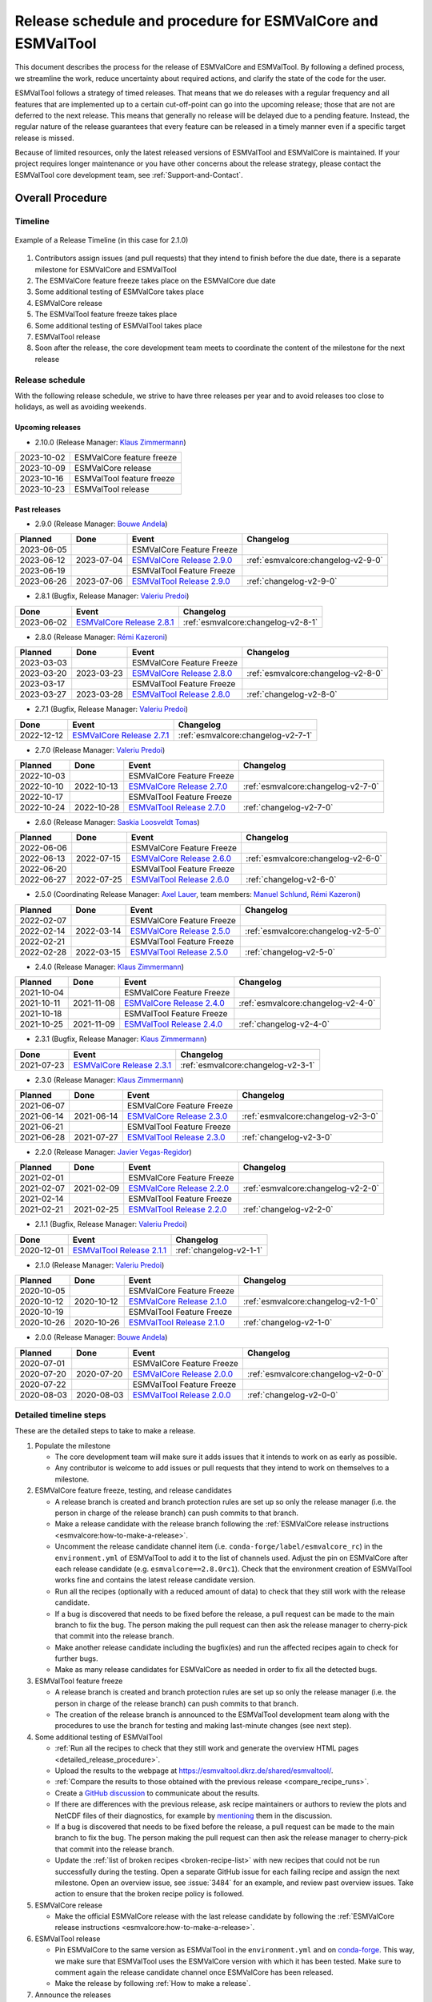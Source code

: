 .. _preparation-new-release:

Release schedule and procedure for ESMValCore and ESMValTool
============================================================

This document describes the process for the release of ESMValCore
and ESMValTool.
By following a defined process, we streamline the work, reduce
uncertainty about required actions, and clarify the state of the code for the
user.

ESMValTool follows a strategy of timed releases.
That means that we do releases with a regular frequency and all features
that are implemented up to a certain cut-off-point can go
into the upcoming release; those that are not are deferred to the next
release.
This means that generally no release will be delayed due to a pending feature.
Instead, the regular nature of the release guarantees that every feature can be
released in a timely manner even if a specific target release is missed.

Because of limited resources, only the latest released versions of ESMValTool and ESMValCore is maintained.
If your project requires longer maintenance or you have other concerns about
the release strategy, please contact the ESMValTool core development team, see
:ref:`Support-and-Contact`.


Overall Procedure
-----------------

Timeline
~~~~~~~~~

.. figure::  /figures/release-timeline.png
   :align:   center

   Example of a Release Timeline (in this case for 2.1.0)

1. Contributors assign issues (and pull requests) that they intend to finish before the due date, there is a separate milestone for ESMValCore and ESMValTool
2. The ESMValCore feature freeze takes place on the ESMValCore due date
3. Some additional testing of ESMValCore takes place
4. ESMValCore release
5. The ESMValTool feature freeze takes place
6. Some additional testing of ESMValTool takes place
7. ESMValTool release
8. Soon after the release, the core development team meets to coordinate the content of the milestone for the next release

.. _release_schedule:

Release schedule
~~~~~~~~~~~~~~~~

With the following release schedule, we strive to have three releases per year and to avoid releases too close to holidays, as well as avoiding weekends.

Upcoming releases
^^^^^^^^^^^^^^^^^

- 2.10.0 (Release Manager: `Klaus Zimmermann`_)

+------------+--------------------------+
| 2023-10-02 |ESMValCore feature freeze |
+------------+--------------------------+
| 2023-10-09 |ESMValCore release        |
+------------+--------------------------+
| 2023-10-16 |ESMValTool feature freeze |
+------------+--------------------------+
| 2023-10-23 |ESMValTool release        |
+------------+--------------------------+

Past releases
^^^^^^^^^^^^^

- 2.9.0 (Release Manager: `Bouwe Andela`_)

+------------+------------+---------------------------------------------------------------------------------------------+------------------------------------+
|  Planned   |    Done    |                                            Event                                            |             Changelog              |
+============+============+=============================================================================================+====================================+
| 2023-06-05 |            |                                  ESMValCore Feature Freeze                                  |                                    |
+------------+------------+---------------------------------------------------------------------------------------------+------------------------------------+
| 2023-06-12 | 2023-07-04 | `ESMValCore Release 2.9.0 <https://github.com/ESMValGroup/ESMValCore/releases/tag/v2.9.0>`_ | :ref:`esmvalcore:changelog-v2-9-0` |
+------------+------------+---------------------------------------------------------------------------------------------+------------------------------------+
| 2023-06-19 |            |                                  ESMValTool Feature Freeze                                  |                                    |
+------------+------------+---------------------------------------------------------------------------------------------+------------------------------------+
| 2023-06-26 | 2023-07-06 | `ESMValTool Release 2.9.0 <https://github.com/ESMValGroup/ESMValTool/releases/tag/v2.9.0>`_ |      :ref:`changelog-v2-9-0`       |
+------------+------------+---------------------------------------------------------------------------------------------+------------------------------------+

- 2.8.1 (Bugfix, Release Manager: `Valeriu Predoi`_)

+------------+---------------------------------------------------------------------------------------------+------------------------------------+
|    Done    |                                            Event                                            |             Changelog              |
+============+=============================================================================================+====================================+
| 2023-06-02 | `ESMValCore Release 2.8.1 <https://github.com/ESMValGroup/ESMValCore/releases/tag/v2.8.1>`_ | :ref:`esmvalcore:changelog-v2-8-1` |
+------------+---------------------------------------------------------------------------------------------+------------------------------------+

- 2.8.0 (Release Manager: `Rémi Kazeroni`_)

+------------+------------+---------------------------------------------------------------------------------------------+------------------------------------+
|  Planned   |    Done    |                                            Event                                            |             Changelog              |
+============+============+=============================================================================================+====================================+
| 2023-03-03 |            |                                  ESMValCore Feature Freeze                                  |                                    |
+------------+------------+---------------------------------------------------------------------------------------------+------------------------------------+
| 2023-03-20 | 2023-03-23 | `ESMValCore Release 2.8.0 <https://github.com/ESMValGroup/ESMValCore/releases/tag/v2.8.0>`_ | :ref:`esmvalcore:changelog-v2-8-0` |
+------------+------------+---------------------------------------------------------------------------------------------+------------------------------------+
| 2023-03-17 |            |                                  ESMValTool Feature Freeze                                  |                                    |
+------------+------------+---------------------------------------------------------------------------------------------+------------------------------------+
| 2023-03-27 | 2023-03-28 | `ESMValTool Release 2.8.0 <https://github.com/ESMValGroup/ESMValTool/releases/tag/v2.8.0>`_ |      :ref:`changelog-v2-8-0`       |
+------------+------------+---------------------------------------------------------------------------------------------+------------------------------------+

- 2.7.1 (Bugfix, Release Manager: `Valeriu Predoi`_)

+------------+---------------------------------------------------------------------------------------------+------------------------------------+
|    Done    |                                            Event                                            |             Changelog              |
+============+=============================================================================================+====================================+
| 2022-12-12 | `ESMValCore Release 2.7.1 <https://github.com/ESMValGroup/ESMValCore/releases/tag/v2.7.1>`_ | :ref:`esmvalcore:changelog-v2-7-1` |
+------------+---------------------------------------------------------------------------------------------+------------------------------------+

- 2.7.0 (Release Manager: `Valeriu Predoi`_)

+------------+------------+---------------------------------------------------------------------------------------------+------------------------------------+
|  Planned   |    Done    |                                            Event                                            |             Changelog              |
+============+============+=============================================================================================+====================================+
| 2022-10-03 |            |                                  ESMValCore Feature Freeze                                  |                                    |
+------------+------------+---------------------------------------------------------------------------------------------+------------------------------------+
| 2022-10-10 | 2022-10-13 | `ESMValCore Release 2.7.0 <https://github.com/ESMValGroup/ESMValCore/releases/tag/v2.7.0>`_ | :ref:`esmvalcore:changelog-v2-7-0` |
+------------+------------+---------------------------------------------------------------------------------------------+------------------------------------+
| 2022-10-17 |            |                                  ESMValTool Feature Freeze                                  |                                    |
+------------+------------+---------------------------------------------------------------------------------------------+------------------------------------+
| 2022-10-24 | 2022-10-28 | `ESMValTool Release 2.7.0 <https://github.com/ESMValGroup/ESMValTool/releases/tag/v2.7.0>`_ |      :ref:`changelog-v2-7-0`       |
+------------+------------+---------------------------------------------------------------------------------------------+------------------------------------+

- 2.6.0 (Release Manager: `Saskia Loosveldt Tomas`_)

+------------+------------+---------------------------------------------------------------------------------------------+------------------------------------+
|  Planned   |    Done    |                                            Event                                            |             Changelog              |
+============+============+=============================================================================================+====================================+
| 2022-06-06 |            |                                  ESMValCore Feature Freeze                                  |                                    |
+------------+------------+---------------------------------------------------------------------------------------------+------------------------------------+
| 2022-06-13 | 2022-07-15 | `ESMValCore Release 2.6.0 <https://github.com/ESMValGroup/ESMValCore/releases/tag/v2.6.0>`_ | :ref:`esmvalcore:changelog-v2-6-0` |
+------------+------------+---------------------------------------------------------------------------------------------+------------------------------------+
| 2022-06-20 |            |                                  ESMValTool Feature Freeze                                  |                                    |
+------------+------------+---------------------------------------------------------------------------------------------+------------------------------------+
| 2022-06-27 | 2022-07-25 | `ESMValTool Release 2.6.0 <https://github.com/ESMValGroup/ESMValTool/releases/tag/v2.6.0>`_ |      :ref:`changelog-v2-6-0`       |
+------------+------------+---------------------------------------------------------------------------------------------+------------------------------------+

- 2.5.0 (Coordinating Release Manager: `Axel Lauer`_, team members: `Manuel Schlund`_, `Rémi Kazeroni`_)

+------------+------------+---------------------------------------------------------------------------------------------+------------------------------------+
|  Planned   |    Done    |                                            Event                                            |             Changelog              |
+============+============+=============================================================================================+====================================+
| 2022-02-07 |            |                                  ESMValCore Feature Freeze                                  |                                    |
+------------+------------+---------------------------------------------------------------------------------------------+------------------------------------+
| 2022-02-14 | 2022-03-14 | `ESMValCore Release 2.5.0 <https://github.com/ESMValGroup/ESMValCore/releases/tag/v2.5.0>`_ | :ref:`esmvalcore:changelog-v2-5-0` |
+------------+------------+---------------------------------------------------------------------------------------------+------------------------------------+
| 2022-02-21 |            |                                  ESMValTool Feature Freeze                                  |                                    |
+------------+------------+---------------------------------------------------------------------------------------------+------------------------------------+
| 2022-02-28 | 2022-03-15 | `ESMValTool Release 2.5.0 <https://github.com/ESMValGroup/ESMValTool/releases/tag/v2.5.0>`_ |      :ref:`changelog-v2-5-0`       |
+------------+------------+---------------------------------------------------------------------------------------------+------------------------------------+

- 2.4.0 (Release Manager: `Klaus Zimmermann`_)

+------------+------------+---------------------------------------------------------------------------------------------+------------------------------------+
|  Planned   |    Done    |                                            Event                                            |             Changelog              |
+============+============+=============================================================================================+====================================+
| 2021-10-04 |            |                                  ESMValCore Feature Freeze                                  |                                    |
+------------+------------+---------------------------------------------------------------------------------------------+------------------------------------+
| 2021-10-11 | 2021-11-08 | `ESMValCore Release 2.4.0 <https://github.com/ESMValGroup/ESMValCore/releases/tag/v2.4.0>`_ | :ref:`esmvalcore:changelog-v2-4-0` |
+------------+------------+---------------------------------------------------------------------------------------------+------------------------------------+
| 2021-10-18 |            |                                  ESMValTool Feature Freeze                                  |                                    |
+------------+------------+---------------------------------------------------------------------------------------------+------------------------------------+
| 2021-10-25 | 2021-11-09 | `ESMValTool Release 2.4.0 <https://github.com/ESMValGroup/ESMValTool/releases/tag/v2.4.0>`_ |      :ref:`changelog-v2-4-0`       |
+------------+------------+---------------------------------------------------------------------------------------------+------------------------------------+

- 2.3.1 (Bugfix, Release Manager: `Klaus Zimmermann`_)

+------------+---------------------------------------------------------------------------------------------+------------------------------------+
|    Done    |                                            Event                                            |             Changelog              |
+============+=============================================================================================+====================================+
| 2021-07-23 | `ESMValCore Release 2.3.1 <https://github.com/ESMValGroup/ESMValCore/releases/tag/v2.3.1>`_ | :ref:`esmvalcore:changelog-v2-3-1` |
+------------+---------------------------------------------------------------------------------------------+------------------------------------+

- 2.3.0 (Release Manager: `Klaus Zimmermann`_)

+------------+------------+---------------------------------------------------------------------------------------------+------------------------------------+
|  Planned   |    Done    |                                            Event                                            |             Changelog              |
+============+============+=============================================================================================+====================================+
| 2021-06-07 |            |                                  ESMValCore Feature Freeze                                  |                                    |
+------------+------------+---------------------------------------------------------------------------------------------+------------------------------------+
| 2021-06-14 | 2021-06-14 | `ESMValCore Release 2.3.0 <https://github.com/ESMValGroup/ESMValCore/releases/tag/v2.3.0>`_ | :ref:`esmvalcore:changelog-v2-3-0` |
+------------+------------+---------------------------------------------------------------------------------------------+------------------------------------+
| 2021-06-21 |            |                                  ESMValTool Feature Freeze                                  |                                    |
+------------+------------+---------------------------------------------------------------------------------------------+------------------------------------+
| 2021-06-28 | 2021-07-27 | `ESMValTool Release 2.3.0 <https://github.com/ESMValGroup/ESMValTool/releases/tag/v2.3.0>`_ |      :ref:`changelog-v2-3-0`       |
+------------+------------+---------------------------------------------------------------------------------------------+------------------------------------+

- 2.2.0 (Release Manager: `Javier Vegas-Regidor`_)

+------------+------------+---------------------------------------------------------------------------------------------+------------------------------------+
|  Planned   |    Done    |                                            Event                                            |             Changelog              |
+============+============+=============================================================================================+====================================+
| 2021-02-01 |            |                                  ESMValCore Feature Freeze                                  |                                    |
+------------+------------+---------------------------------------------------------------------------------------------+------------------------------------+
| 2021-02-07 | 2021-02-09 | `ESMValCore Release 2.2.0 <https://github.com/ESMValGroup/ESMValCore/releases/tag/v2.2.0>`_ | :ref:`esmvalcore:changelog-v2-2-0` |
+------------+------------+---------------------------------------------------------------------------------------------+------------------------------------+
| 2021-02-14 |            |                                  ESMValTool Feature Freeze                                  |                                    |
+------------+------------+---------------------------------------------------------------------------------------------+------------------------------------+
| 2021-02-21 | 2021-02-25 | `ESMValTool Release 2.2.0 <https://github.com/ESMValGroup/ESMValTool/releases/tag/v2.2.0>`_ |      :ref:`changelog-v2-2-0`       |
+------------+------------+---------------------------------------------------------------------------------------------+------------------------------------+

- 2.1.1 (Bugfix, Release Manager: `Valeriu Predoi`_)

+------------+---------------------------------------------------------------------------------------------+-------------------------+
|    Done    |                                            Event                                            |        Changelog        |
+============+=============================================================================================+=========================+
| 2020-12-01 | `ESMValTool Release 2.1.1 <https://github.com/ESMValGroup/ESMValTool/releases/tag/v2.1.1>`_ | :ref:`changelog-v2-1-1` |
+------------+---------------------------------------------------------------------------------------------+-------------------------+

- 2.1.0 (Release Manager: `Valeriu Predoi`_)

+------------+------------+---------------------------------------------------------------------------------------------+------------------------------------+
|  Planned   |    Done    |                                            Event                                            |             Changelog              |
+============+============+=============================================================================================+====================================+
| 2020-10-05 |            |                                  ESMValCore Feature Freeze                                  |                                    |
+------------+------------+---------------------------------------------------------------------------------------------+------------------------------------+
| 2020-10-12 | 2020-10-12 | `ESMValCore Release 2.1.0 <https://github.com/ESMValGroup/ESMValCore/releases/tag/v2.1.0>`_ | :ref:`esmvalcore:changelog-v2-1-0` |
+------------+------------+---------------------------------------------------------------------------------------------+------------------------------------+
| 2020-10-19 |            |                                  ESMValTool Feature Freeze                                  |                                    |
+------------+------------+---------------------------------------------------------------------------------------------+------------------------------------+
| 2020-10-26 | 2020-10-26 | `ESMValTool Release 2.1.0 <https://github.com/ESMValGroup/ESMValTool/releases/tag/v2.1.0>`_ |      :ref:`changelog-v2-1-0`       |
+------------+------------+---------------------------------------------------------------------------------------------+------------------------------------+

- 2.0.0 (Release Manager: `Bouwe Andela`_)

+------------+------------+---------------------------------------------------------------------------------------------+------------------------------------+
|  Planned   |    Done    |                                            Event                                            |             Changelog              |
+============+============+=============================================================================================+====================================+
| 2020-07-01 |            |                                  ESMValCore Feature Freeze                                  |                                    |
+------------+------------+---------------------------------------------------------------------------------------------+------------------------------------+
| 2020-07-20 | 2020-07-20 | `ESMValCore Release 2.0.0 <https://github.com/ESMValGroup/ESMValCore/releases/tag/v2.0.0>`_ | :ref:`esmvalcore:changelog-v2-0-0` |
+------------+------------+---------------------------------------------------------------------------------------------+------------------------------------+
| 2020-07-22 |            |                                  ESMValTool Feature Freeze                                  |                                    |
+------------+------------+---------------------------------------------------------------------------------------------+------------------------------------+
| 2020-08-03 | 2020-08-03 | `ESMValTool Release 2.0.0 <https://github.com/ESMValGroup/ESMValTool/releases/tag/v2.0.0>`_ |      :ref:`changelog-v2-0-0`       |
+------------+------------+---------------------------------------------------------------------------------------------+------------------------------------+



.. _release_steps:

Detailed timeline steps
~~~~~~~~~~~~~~~~~~~~~~~

These are the detailed steps to take to make a release.

#. Populate the milestone

   - The core development team will make sure it adds issues that it intends to work on as early as possible.
   - Any contributor is welcome to add issues or pull requests that they intend to work on themselves to a milestone.


#. ESMValCore feature freeze, testing, and release candidates

   - A release branch is created and branch protection rules are set up so only the release manager (i.e. the person in charge of the release branch) can push commits to that branch.
   - Make a release candidate with the release branch following the :ref:`ESMValCore release instructions <esmvalcore:how-to-make-a-release>`.
   - Uncomment the release candidate channel item (i.e. ``conda-forge/label/esmvalcore_rc``) in the ``environment.yml`` of ESMValTool to add it to the list of channels used. Adjust the pin on ESMValCore after each release candidate (e.g. ``esmvalcore==2.8.0rc1``). Check that the environment creation of ESMValTool works fine and contains the latest release candidate version.
   - Run all the recipes (optionally with a reduced amount of data) to check that they still work with the release candidate.
   - If a bug is discovered that needs to be fixed before the release, a pull request can be made to the main branch to fix the bug. The person making the pull request can then ask the release manager to cherry-pick that commit into the release branch.
   - Make another release candidate including the bugfix(es) and run the affected recipes again to check for further bugs.
   - Make as many release candidates for ESMValCore as needed in order to fix all the detected bugs.


#. ESMValTool feature freeze

   - A release branch is created and branch protection rules are set up so only the release manager (i.e. the person in charge of the release branch) can push commits to that branch.
   - The creation of the release branch is announced to the ESMValTool development team along with the procedures to use the branch for testing and making last-minute changes (see next step).


#. Some additional testing of ESMValTool

   - :ref:`Run all the recipes to check that they still work and generate the overview HTML pages <detailed_release_procedure>`.
   - Upload the results to the webpage at https://esmvaltool.dkrz.de/shared/esmvaltool/.
   - :ref:`Compare the results to those obtained with the previous release <compare_recipe_runs>`.
   - Create a `GitHub discussion <https://github.com/ESMValGroup/ESMValTool/discussions>`__ to communicate about the results.
   - If there are differences with the previous release, ask recipe maintainers
     or authors to review the plots and NetCDF files of their diagnostics, for
     example by
     `mentioning <https://docs.github.com/en/get-started/writing-on-github/getting-started-with-writing-and-formatting-on-github/basic-writing-and-formatting-syntax#mentioning-people-and-teams>`__
     them in the discussion.
   - If a bug is discovered that needs to be fixed before the release, a pull request can be made to the main branch to fix the bug. The person making the pull request can then ask the release manager to cherry-pick that commit into the release branch.
   - Update the :ref:`list of broken recipes <broken-recipe-list>` with new recipes that could not be run successfully during the testing.
     Open a separate GitHub issue for each failing recipe and assign the next milestone.
     Open an overview issue, see :issue:`3484` for an example, and review past overview issues.
     Take action to ensure that the broken recipe policy is followed.


#. ESMValCore release

   - Make the official ESMValCore release with the last release candidate by following the :ref:`ESMValCore release instructions <esmvalcore:how-to-make-a-release>`.


#. ESMValTool release

   - Pin ESMValCore to the same version as ESMValTool in the ``environment.yml`` and on `conda-forge
     <https://github.com/conda-forge/esmvaltool-suite-feedstock>`__.
     This way, we make sure that ESMValTool uses the ESMValCore version with which it has been tested.
     Make sure to comment again the release candidate channel once ESMValCore has been released.
   - Make the release by following :ref:`How to make a release`.


#. Announce the releases

   - Ask the user engagement team to announce the releases to the user mailing list, the development team mailing list, and on twitter.


#. Core development team meets to coordinate the content of next milestone

   - Create a doodle for the meeting or even better, have the meeting during an ESMValTool workshop
   - Prepare the meeting by filling the milestone
   - At the meeting, discuss

     - If the proposed issues cover everything we would like to accomplish
     - Are there things we need to change about the release process
     - Who will be the release manager(s) for the next release

Bugfix releases
---------------

Next to the feature releases described above, it is also possible to have bugfix releases (2.0.1, 2.0.2, etc). In general bugfix releases will only be done on the latest release, and may include ESMValCore, ESMValTool, or both.


Procedure
~~~~~~~~~

#. One or more issues are resolved that are deemed (by the core development team) to warrant a bugfix release.
#. A release branch is created from the last release tag and the commit that fixes the bug/commits that fix the bugs are cherry-picked into it from the main branch.
#. Some additional testing of the release branch takes place.
#. The release takes place.

Compatibility between ESMValTool and ESMValCore is ensured by the appropriate version pinning of ESMValCore by ESMValTool.

Glossary
--------

Feature freeze
~~~~~~~~~~~~~~
The date on which no new features may be submitted for the upcoming release.
After this date, only critical bug fixes can still be included to the :ref:`release_branch`.
Development work can continue in the main branch.
If you are unsure whether new developments could interfere with the release, check with the :ref:`release_manager`.


Milestone
~~~~~~~~~
A milestone is a list of issues and pull-request on GitHub. It has a due date, this date is the date of the feature freeze. Adding an issue or pull request indicates the intent to finish the work on this issue before the due date of the milestone. If the due date is missed, the issue can be included in the next milestone.

.. _release_manager:

Release manager
~~~~~~~~~~~~~~~
The person in charge of making the release, both technically and organizationally. Appointed for a single release.
Check the :ref:`release_schedule` to see who is the manager of the next release.

.. _release_branch:

Release branch
~~~~~~~~~~~~~~
The release branch can be used to do some additional testing before the release, while normal development work continues in the main branch. It will be branched off from the main branch after the feature freeze and will be used to make the release on the release date. The only way to still get something included in the release after the feature freeze is to ask the release manager to cherry-pick a commit from the main branch into this branch.


.. _How to make a release:

How to make an ESMValTool release
---------------------------------

Before the actual release, a number of tests, and pre-release steps must be performed,
a detailed workflow description can be found here :ref:`detailed_release_procedure`.

The release manager makes the release, assisted by the release manager of the
previous release, or if that person is not available, another previous release
manager.
Perform the steps listed below with two persons, to reduce the risk of
error.

.. note::

   The previous release manager ensures the current release manager has the
   required administrative permissions to make the release.
   Consider the following services:
   `conda-forge <https://github.com/conda-forge/esmvaltool-suite-feedstock>`__,
   `DockerHub <https://hub.docker.com/orgs/esmvalgroup>`__,
   `PyPI <https://pypi.org/project/ESMValTool/>`__, and
   `readthedocs <https://readthedocs.org/dashboard/esmvaltool/users/>`__.

The release of ESMValTool should come after the release of ESMValCore.
To make a new release of the package, follow these steps:

1. Check that all tests and builds work
~~~~~~~~~~~~~~~~~~~~~~~~~~~~~~~~~~~~~~~

- Check that the ``nightly``
  `test run on CircleCI <https://circleci.com/gh/ESMValGroup/ESMValTool/tree/main>`__
  was successful.
- Check that the
  `GitHub Actions test runs <https://github.com/ESMValGroup/ESMValTool/actions>`__
  were successful.
- Check that the documentation builds successfully on
  `readthedocs <https://readthedocs.org/projects/esmvaltool/builds/>`__.
- Check that the
  `Docker images <https://hub.docker.com/repository/docker/esmvalgroup/esmvaltool/builds>`__
  are building successfully.

All tests should pass before making a release (branch).

2. Increase the version number
~~~~~~~~~~~~~~~~~~~~~~~~~~~~~~

The version number is automatically generated from the information provided by
git using `setuptools-scm <https://pypi.org/project/setuptools-scm/>`__, but a
static version number is stored in ``CITATION.cff``.
Make sure to update the version number and release date in ``CITATION.cff``.
See https://semver.org for more information on choosing a version number.
Make sure that the ESMValCore version that is being used is set to the latest version.
See the :ref:`dependencies <dependencies>` section in order to find more details on how update the ESMValCore version.
Make a pull request and get it merged into ``main``.

.. _add-release-notes:

3. Add release notes
~~~~~~~~~~~~~~~~~~~~
Use the script :ref:`draft_release_notes.py` to create a draft of the
release notes.
This script uses the titles and labels of merged pull requests since the
previous release.
Open a discussion to allow members of the development team to nominate pull requests
as highlights. Add the most voted pull requests as highlights at the beginning of
changelog.
After the highlights section, list any backward incompatible changes that the
release may include.
The :ref:`backward compatibility policy <guidance-on-releasing-backward-incompatible-changes>`
lists the information that should be provided by the developer of any backward
incompatible change.
Make sure to also list any deprecations that the release may include, as well
as a brief description on how to upgrade a deprecated feature.
Review the results, and if anything needs changing, change it on GitHub and
re-run the script until the changelog looks acceptable.
Copy the result to the file ``doc/sphinx/source/changelog.rst``.
If possible, try to set the script dates to the date of the release
you are managing.
Make a pull request and get it merged into ``main``.

4. Create a release branch
~~~~~~~~~~~~~~~~~~~~~~~~~~
Create a branch off the ``main`` branch and push it to GitHub.
Ask someone with administrative permissions to set up branch protection rules
for it so only you and the person helping you with the release can push to it.
Announce the name of the branch in an issue and ask the members of the
`ESMValTool development team <https://github.com/orgs/ESMValGroup/teams/esmvaltool-developmentteam>`__
to run their favourite recipe using this branch.

5. Make the release on GitHub
~~~~~~~~~~~~~~~~~~~~~~~~~~~~~

Do a final check that all tests on CircleCI and GitHub Actions completed
successfully.
Then click the
`releases tab <https://github.com/ESMValGroup/ESMValTool/releases>`__
and create the new release from the release branch (i.e. not from ``main``).
The release tag always starts with the letter ``v`` followed by the version
number, e.g. ``v2.1.0``.

6. Merge the release branch back into the main branch
~~~~~~~~~~~~~~~~~~~~~~~~~~~~~~~~~~~~~~~~~~~~~~~~~~~~~

When the (pre-)release is tagged, it is time to merge the release branch back into `main`.
We do this for two reasons, namely, one, to mark the point up to which commits in `main`
have been considered for inclusion into the present release, and, two, to inform
setuptools-scm about the version number so that it creates the correct version number in
`main`.
However, unlike in a normal merge, we do not want to integrate any of the changes from the
release branch into main.
This is because all changes that should be in both branches, i.e. bug fixes, originate from
`main` anyway and the only other changes in the release branch relate to the release itself.
To take this into account, we perform the merge in this case on the command line using `the
ours merge strategy <https://git-scm.com/docs/merge-strategies#Documentation/merge-strategies.txt-ours-1>`__
(``git merge -s ours``), not to be confused with the ``ours`` option to the ort merge strategy
(``git merge -X ours``).
For details about merge strategies, see the above-linked page.
To execute the merge use following sequence of steps

.. code-block:: bash

   git fetch
   git checkout main
   git pull
   git merge -s ours v2.1.x
   git push

Note that the release branch remains intact and you should continue any work on the release
on that branch.

7. Create and upload the PyPI package
~~~~~~~~~~~~~~~~~~~~~~~~~~~~~~~~~~~~~

The package is automatically uploaded to the
`PyPI <https://pypi.org/project/ESMValTool/>`__
by a GitHub action.
If has failed for some reason, build and upload the package manually by
following the instructions below.

Follow these steps to create a new Python package:

-  Check out the tag corresponding to the release,
   e.g. ``git checkout tags/v2.1.0``
-  Make sure your current working directory is clean by checking the output
   of ``git status`` and by running ``git clean -xdf`` to remove any files
   ignored by git.
-  Install the required packages:
   ``python3 -m pip install --upgrade pep517 twine``
-  Build the package:
   ``python3 -m pep517.build --source --binary --out-dir dist/ .``
   This command should generate two files in the ``dist`` directory, e.g.
   ``ESMValTool-2.1.0-py3-none-any.whl`` and ``ESMValTool-2.1.0.tar.gz``.
-  Upload the package:
   ``python3 -m twine upload dist/*``
   You will be prompted for an API token if you have not set this up
   before, see
   `here <https://pypi.org/help/#apitoken>`__ for more information.

You can read more about this in
`Packaging Python Projects <https://packaging.python.org/tutorials/packaging-projects/>`__.

8. Create the Conda package
~~~~~~~~~~~~~~~~~~~~~~~~~~~

The ``esmvaltool`` package is published on the `conda-forge conda channel
<https://anaconda.org/conda-forge>`__.
This is done via a pull request on the `esmvaltool-suite-feedstock repository
<https://github.com/conda-forge/esmvaltool-suite-feedstock>`__.

After the upload of the PyPI package, this pull request is automatically opened
by a bot.
An example pull request can be found `here
<https://github.com/conda-forge/esmvaltool-suite-feedstock/pull/5>`__.
Follow the instructions by the bot to finalize the pull request.
This step mostly contains updating dependencies that have been changed during
the last release cycle.
Once approved by the `feedstock maintainers
<https://github.com/conda-forge/esmvaltool-suite-feedstock#feedstock-maintainers>`__
they will merge the pull request, which will in turn publish the package on
conda-forge some time later.
Contact the feedstock maintainers if you want to become a maintainer yourself.

9. Check the Docker images
~~~~~~~~~~~~~~~~~~~~~~~~~~

There are three main Docker container images available for ESMValTool on
`Dockerhub <https://hub.docker.com/r/esmvalgroup/esmvaltool/tags>`_:

- ``esmvalgroup/esmvaltool:stable``, built from `docker/Dockerfile <https://github.com/ESMValGroup/ESMValTool/blob/main/docker/Dockerfile>`_,
  this is a tag that is always the same as the latest released version.
  This image is only built by Dockerhub when a new release is created.
- ``esmvalgroup/esmvaltool:development``, built from `docker/Dockerfile.dev <https://github.com/ESMValGroup/ESMValTool/blob/main/docker/Dockerfile.dev>`_,
  this is a tag that always points to the latest development version of
  ESMValTool.
  This image is built by Dockerhub every time there is a new commit to the
  ``main`` branch on Github.
- ``esmvalgroup/esmvaltool:experimental``, built from `docker/Dockerfile.exp <https://github.com/ESMValGroup/ESMValTool/blob/main/docker/Dockerfile.exp>`_,
  this is a tag that always points to the latest development version of
  ESMValTool with the latest development version of ESMValCore.
  Note that some recipes may not work as expected with this image because
  the ESMValTool development version has been designed to work with the latest
  release of ESMValCore (i.e. not with the development version).
  This image is built by Dockerhub every time there is a new commit to the
  ESMValTool ``main`` branch on Github.

In addition to the three images mentioned above, there is an image available
for every release (e.g. ``esmvalgroup/esmvaltool:v2.5.0``).
When working on the Docker images, always try to follow the
`best practices <https://docs.docker.com/develop/develop-images/dockerfile_best-practices/>`__.

After making the release, check that the Docker image for that release has been
built correctly by

1. checking that the version tag is available on `Dockerhub`_ and the ``stable``
   tag has been updated,
2. running some recipes with the ``stable`` tag Docker container, for example one
   recipe for Python, NCL, R, and Julia,
3. running a recipe with a Singularity container built from the ``stable`` tag.

If there is a problem with the automatically built container image, you can fix
the problem and build a new image locally.
For example, to
`build <https://docs.docker.com/engine/reference/commandline/build/>`__ and
`upload <https://docs.docker.com/engine/reference/commandline/push/>`__
the container image for v2.5.0 of the tool run:

.. code-block:: bash

   git checkout v2.5.0
   git clean -x
   docker build -t esmvalgroup/esmvaltool:v2.5.0 . -f docker/Dockerfile
   docker push esmvalgroup/esmvaltool:v2.5.0

and if it is the latest release that you are updating, also run

.. code-block:: bash

   docker tag esmvalgroup/esmvaltool:v2.5.0 esmvalgroup/esmvaltool:stable
   docker push esmvalgroup/esmvaltool:stable

Note that the ``docker push`` command will overwrite the existing tags on
Dockerhub.

If you would like to make a small change to an existing Docker container image,
it is also possible to do just that using the
`docker commit <https://docs.docker.com/engine/reference/commandline/commit/>`__
command.
Note that this is only recommended for very small changes, as it is not
reproducible and it will add an extra layer, increasing the size of the image.
To do this, start the container with
``docker run -it --entrypoint /bin/bash esmvalgroup/esmvaltool:v2.5.0``
and make your changes.
Exit the container by pressing `ctrl+d` and find it back by running
``docker ps -a``.
Find the `CONTAINER ID` of the image you would like to save and run
``docker commit -c 'ENTRYPOINT ["conda", "run", "--name", "esmvaltool", "esmvaltool"]' 633696a8b53a esmvalgroup/esmvaltool:v2.5.0``
where ``633696a8b53c`` is the an example of a container ID, replace it by
by the actual ID.

Changelog
---------
- 2020-09-09 Converted to rst and added to repository (future changes tracked by git)
- 2020-09-03 Update during video conference (present: Bouwe Andela, Niels Drost, Javier Vegas, Valeriu Predoi, Klaus Zimmermann)
- 2020-07-27 Update including tidying up and Glossary by Klaus Zimmermann and Bouwe Andela
- 2020-07-23 Update to timeline format by Bouwe Andela and Klaus Zimmermann
- 2020-06-08 First draft by Klaus Zimmermann and Bouwe Andela

.. _Bouwe Andela: https://github.com/bouweandela
.. _Rémi Kazeroni: https://github.com/remi-kazeroni
.. _Axel Lauer: https://github.com/axel-lauer
.. _Saskia Loosveldt Tomas: https://github.com/sloosvel
.. _Valeriu Predoi: https://github.com/valeriupredoi
.. _Manuel Schlund: https://github.com/schlunma
.. _Javier Vegas-Regidor: https://github.com/jvegasbsc
.. _Klaus Zimmermann: https://github.com/zklaus
